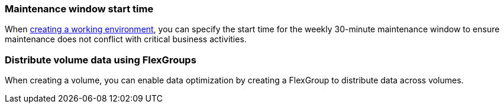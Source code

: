 === Maintenance window start time
When link:https://docs.netapp.com/us-en/storage-management-fsx-ontap/use/task-create-fsx-system.html[creating a working environment], you can specify the start time for the weekly 30-minute maintenance window to ensure maintenance does not conflict with critical business activities. 

=== Distribute volume data using FlexGroups
When creating a volume, you can enable data optimization by creating a FlexGroup to distribute data across volumes.